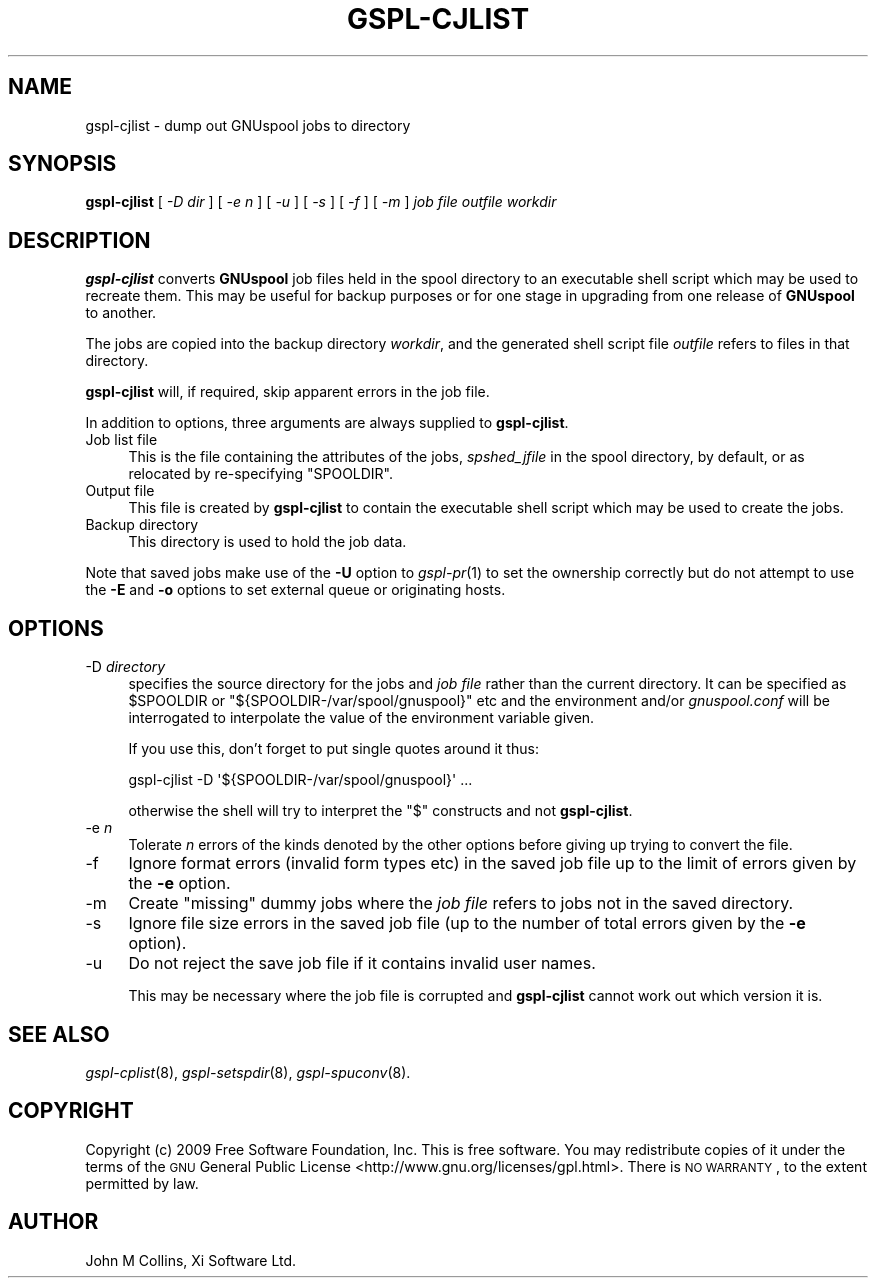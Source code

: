 .\" Automatically generated by Pod::Man 2.22 (Pod::Simple 3.13)
.\"
.\" Standard preamble:
.\" ========================================================================
.de Sp \" Vertical space (when we can't use .PP)
.if t .sp .5v
.if n .sp
..
.de Vb \" Begin verbatim text
.ft CW
.nf
.ne \\$1
..
.de Ve \" End verbatim text
.ft R
.fi
..
.\" Set up some character translations and predefined strings.  \*(-- will
.\" give an unbreakable dash, \*(PI will give pi, \*(L" will give a left
.\" double quote, and \*(R" will give a right double quote.  \*(C+ will
.\" give a nicer C++.  Capital omega is used to do unbreakable dashes and
.\" therefore won't be available.  \*(C` and \*(C' expand to `' in nroff,
.\" nothing in troff, for use with C<>.
.tr \(*W-
.ds C+ C\v'-.1v'\h'-1p'\s-2+\h'-1p'+\s0\v'.1v'\h'-1p'
.ie n \{\
.    ds -- \(*W-
.    ds PI pi
.    if (\n(.H=4u)&(1m=24u) .ds -- \(*W\h'-12u'\(*W\h'-12u'-\" diablo 10 pitch
.    if (\n(.H=4u)&(1m=20u) .ds -- \(*W\h'-12u'\(*W\h'-8u'-\"  diablo 12 pitch
.    ds L" ""
.    ds R" ""
.    ds C` ""
.    ds C' ""
'br\}
.el\{\
.    ds -- \|\(em\|
.    ds PI \(*p
.    ds L" ``
.    ds R" ''
'br\}
.\"
.\" Escape single quotes in literal strings from groff's Unicode transform.
.ie \n(.g .ds Aq \(aq
.el       .ds Aq '
.\"
.\" If the F register is turned on, we'll generate index entries on stderr for
.\" titles (.TH), headers (.SH), subsections (.SS), items (.Ip), and index
.\" entries marked with X<> in POD.  Of course, you'll have to process the
.\" output yourself in some meaningful fashion.
.ie \nF \{\
.    de IX
.    tm Index:\\$1\t\\n%\t"\\$2"
..
.    nr % 0
.    rr F
.\}
.el \{\
.    de IX
..
.\}
.\"
.\" Accent mark definitions (@(#)ms.acc 1.5 88/02/08 SMI; from UCB 4.2).
.\" Fear.  Run.  Save yourself.  No user-serviceable parts.
.    \" fudge factors for nroff and troff
.if n \{\
.    ds #H 0
.    ds #V .8m
.    ds #F .3m
.    ds #[ \f1
.    ds #] \fP
.\}
.if t \{\
.    ds #H ((1u-(\\\\n(.fu%2u))*.13m)
.    ds #V .6m
.    ds #F 0
.    ds #[ \&
.    ds #] \&
.\}
.    \" simple accents for nroff and troff
.if n \{\
.    ds ' \&
.    ds ` \&
.    ds ^ \&
.    ds , \&
.    ds ~ ~
.    ds /
.\}
.if t \{\
.    ds ' \\k:\h'-(\\n(.wu*8/10-\*(#H)'\'\h"|\\n:u"
.    ds ` \\k:\h'-(\\n(.wu*8/10-\*(#H)'\`\h'|\\n:u'
.    ds ^ \\k:\h'-(\\n(.wu*10/11-\*(#H)'^\h'|\\n:u'
.    ds , \\k:\h'-(\\n(.wu*8/10)',\h'|\\n:u'
.    ds ~ \\k:\h'-(\\n(.wu-\*(#H-.1m)'~\h'|\\n:u'
.    ds / \\k:\h'-(\\n(.wu*8/10-\*(#H)'\z\(sl\h'|\\n:u'
.\}
.    \" troff and (daisy-wheel) nroff accents
.ds : \\k:\h'-(\\n(.wu*8/10-\*(#H+.1m+\*(#F)'\v'-\*(#V'\z.\h'.2m+\*(#F'.\h'|\\n:u'\v'\*(#V'
.ds 8 \h'\*(#H'\(*b\h'-\*(#H'
.ds o \\k:\h'-(\\n(.wu+\w'\(de'u-\*(#H)/2u'\v'-.3n'\*(#[\z\(de\v'.3n'\h'|\\n:u'\*(#]
.ds d- \h'\*(#H'\(pd\h'-\w'~'u'\v'-.25m'\f2\(hy\fP\v'.25m'\h'-\*(#H'
.ds D- D\\k:\h'-\w'D'u'\v'-.11m'\z\(hy\v'.11m'\h'|\\n:u'
.ds th \*(#[\v'.3m'\s+1I\s-1\v'-.3m'\h'-(\w'I'u*2/3)'\s-1o\s+1\*(#]
.ds Th \*(#[\s+2I\s-2\h'-\w'I'u*3/5'\v'-.3m'o\v'.3m'\*(#]
.ds ae a\h'-(\w'a'u*4/10)'e
.ds Ae A\h'-(\w'A'u*4/10)'E
.    \" corrections for vroff
.if v .ds ~ \\k:\h'-(\\n(.wu*9/10-\*(#H)'\s-2\u~\d\s+2\h'|\\n:u'
.if v .ds ^ \\k:\h'-(\\n(.wu*10/11-\*(#H)'\v'-.4m'^\v'.4m'\h'|\\n:u'
.    \" for low resolution devices (crt and lpr)
.if \n(.H>23 .if \n(.V>19 \
\{\
.    ds : e
.    ds 8 ss
.    ds o a
.    ds d- d\h'-1'\(ga
.    ds D- D\h'-1'\(hy
.    ds th \o'bp'
.    ds Th \o'LP'
.    ds ae ae
.    ds Ae AE
.\}
.rm #[ #] #H #V #F C
.\" ========================================================================
.\"
.IX Title "GSPL-CJLIST 8"
.TH GSPL-CJLIST 8 "2009-05-18" "GNUspool Release 1" "GNUspool Print Manager"
.\" For nroff, turn off justification.  Always turn off hyphenation; it makes
.\" way too many mistakes in technical documents.
.if n .ad l
.nh
.SH "NAME"
gspl\-cjlist \- dump out GNUspool jobs to directory
.SH "SYNOPSIS"
.IX Header "SYNOPSIS"
\&\fBgspl-cjlist\fR
[ \fI\-D dir\fR ]
[ \fI\-e n\fR ]
[ \fI\-u\fR ]
[ \fI\-s\fR ]
[ \fI\-f\fR ]
[ \fI\-m\fR ]
\&\fIjob file\fR \fIoutfile\fR \fIworkdir\fR
.SH "DESCRIPTION"
.IX Header "DESCRIPTION"
\&\fBgspl-cjlist\fR converts \fBGNUspool\fR job files held in the spool directory to
an executable shell script which may be used to recreate them. This
may be useful for backup purposes or for one stage in upgrading from one
release of \fBGNUspool\fR to another.
.PP
The jobs are copied into the backup directory \fIworkdir\fR, and the
generated shell script file \fIoutfile\fR refers to files in that
directory.
.PP
\&\fBgspl-cjlist\fR will, if required, skip apparent errors in the job file.
.PP
In addition to options, three arguments are always supplied to
\&\fBgspl-cjlist\fR.
.IP "Job list file" 4
.IX Item "Job list file"
This is the file containing the attributes of the jobs,
\&\fIspshed_jfile\fR in the spool directory, by default,
or as relocated by re-specifying \f(CW\*(C`SPOOLDIR\*(C'\fR.
.IP "Output file" 4
.IX Item "Output file"
This file is created by \fBgspl-cjlist\fR to contain the executable shell
script which may be used to create the jobs.
.IP "Backup directory" 4
.IX Item "Backup directory"
This directory is used to hold the job data.
.PP
Note that saved jobs make use of the \fB\-U\fR option to \fIgspl\-pr\fR\|(1) to set the
ownership correctly but do not attempt to use the \fB\-E\fR and \fB\-o\fR
options to set external queue or originating hosts.
.SH "OPTIONS"
.IX Header "OPTIONS"
.IP "\-D \fIdirectory\fR" 4
.IX Item "-D directory"
specifies the source directory for the jobs and \fIjob file\fR rather
than the current directory. It can be specified as \f(CW$SPOOLDIR\fR or
\&\f(CW\*(C`${SPOOLDIR\-/var/spool/gnuspool}\*(C'\fR etc and the environment and/or
\&\fIgnuspool.conf\fR will be interrogated to interpolate the value of
the environment variable given.
.Sp
If you use this, don't forget to put single quotes around it thus:
.Sp
.Vb 1
\& gspl\-cjlist \-D \*(Aq${SPOOLDIR\-/var/spool/gnuspool}\*(Aq ...
.Ve
.Sp
otherwise the shell will try to interpret the \f(CW\*(C`$\*(C'\fR constructs and not
\&\fBgspl-cjlist\fR.
.IP "\-e \fIn\fR" 4
.IX Item "-e n"
Tolerate \fIn\fR errors of the kinds denoted by the other options before
giving up trying to convert the file.
.IP "\-f" 4
.IX Item "-f"
Ignore format errors (invalid form types etc) in the saved job file up
to the limit of errors given by the \fB\-e\fR option.
.IP "\-m" 4
.IX Item "-m"
Create \*(L"missing\*(R" dummy jobs where the \fIjob file\fR refers to jobs not in the
saved directory.
.IP "\-s" 4
.IX Item "-s"
Ignore file size errors in the saved job file (up to the number of
total errors given by the \fB\-e\fR option).
.IP "\-u" 4
.IX Item "-u"
Do not reject the save job file if it contains invalid  user names.
.Sp
This may be necessary where the job file is corrupted and \fBgspl-cjlist\fR
cannot work out which version it is.
.SH "SEE ALSO"
.IX Header "SEE ALSO"
\&\fIgspl\-cplist\fR\|(8),
\&\fIgspl\-setspdir\fR\|(8),
\&\fIgspl\-spuconv\fR\|(8).
.SH "COPYRIGHT"
.IX Header "COPYRIGHT"
Copyright (c) 2009 Free Software Foundation, Inc.
This is free software. You may redistribute copies of it under the
terms of the \s-1GNU\s0 General Public License
<http://www.gnu.org/licenses/gpl.html>.
There is \s-1NO\s0 \s-1WARRANTY\s0, to the extent permitted by law.
.SH "AUTHOR"
.IX Header "AUTHOR"
John M Collins, Xi Software Ltd.
